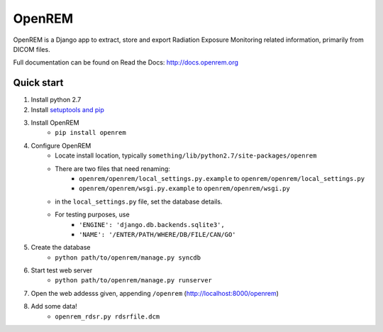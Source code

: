 =======
OpenREM
=======

OpenREM is a Django app to extract, store and export Radiation Exposure
Monitoring related information, primarily from DICOM files.

Full documentation can be found on Read the Docs: http://docs.openrem.org

Quick start
-----------

#. Install python 2.7
#. Install `setuptools and pip <http://www.pip-installer.org/en/latest/installing.html>`_
#. Install OpenREM
    + ``pip install openrem``
#. Configure OpenREM
    + Locate install location, typically ``something/lib/python2.7/site-packages/openrem``
    + There are two files that need renaming:
        + ``openrem/openrem/local_settings.py.example`` to ``openrem/openrem/local_settings.py``
        + ``openrem/openrem/wsgi.py.example`` to ``openrem/openrem/wsgi.py``
    + in the ``local_settings.py`` file, set the database details.
    + For testing purposes, use 
        + ``'ENGINE': 'django.db.backends.sqlite3',``
        + ``'NAME': '/ENTER/PATH/WHERE/DB/FILE/CAN/GO'``
#. Create the database
    + ``python path/to/openrem/manage.py syncdb``
#. Start test web server
    + ``python path/to/openrem/manage.py runserver``
#. Open the web addesss given, appending ``/openrem`` (http://localhost:8000/openrem)
#. Add some data!
    + ``openrem_rdsr.py rdsrfile.dcm``
